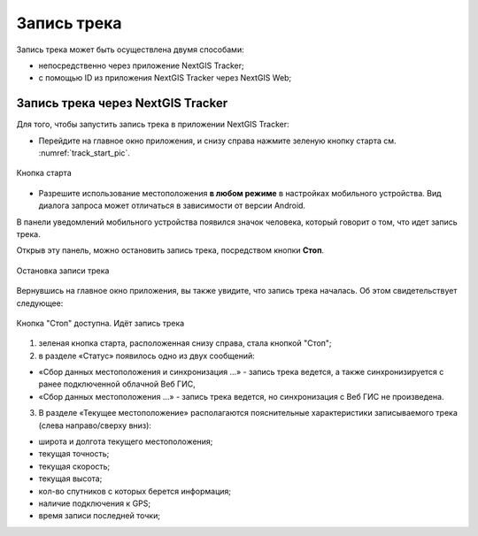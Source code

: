 Запись трека
=============
  
Запись трека может быть осуществлена двумя способами:

* непосредственно через приложение NextGIS Tracker;
* с помощью ID из приложения NextGIS Tracker через NextGIS Web;

.. _ngtr_record_tracker:

Запись трека через NextGIS Tracker
------------------------------------------

Для того, чтобы запустить запись трека в приложении NextGIS Tracker:

* Перейдите на главное окно приложения, и снизу справа нажмите зеленую кнопку старта см. :numref:`track_start_pic`.

.. figure:: _static/track_start_ru.png
   :name: track_start_pic
   :align: center
   :width: 8cm

   Кнопка старта

* Разрешите использование местоположения **в любом режиме** в настройках мобильного устройства. Вид диалога запроса может отличаться в зависимости от версии Android.

В панели уведомлений мобильного устройства появился значок человека, который говорит о том, что идет запись трека. 

Открыв эту панель, можно остановить запись трека, посредством кнопки **Стоп**.

.. figure:: _static/track_rec_notification_ru.png
   :name: 
   :align: center
   :width: 8cm

   Остановка записи трека

Вернувшись на главное окно приложения, вы также увидите, что запись трека началась. Об этом свидетельствует следующее:

.. figure:: _static/track_recording_ru.png
   :name: track_recording_pic
   :align: center
   :width: 8cm

   Кнопка "Стоп" доступна. Идёт запись трека

1. зеленая кнопка старта, расположенная снизу справа, стала кнопкой "Стоп";

2. в разделе «Статус» появилось одно из двух сообщений: 

* «Сбор данных местоположения  и синхронизация ...» - запись трека ведется, а также синхронизируется с ранее подключенной облачной Веб ГИС,
* «Сбор данных местоположения ...» - запись трека ведется, но синхронизация с Веб ГИС не произведена.


3. В разделе «Текущее местоположение» располагаются пояснительные характеристики записываемого трека (слева направо/сверху вниз):

* широта и долгота текущего местоположения;
* текущая точность;
* текущая скорость;
* текущая высота;
* кол-во спутников с которых берется информация;
* наличие подключения к GPS;
* время записи последней точки;





.. _ngtr_record_id:

